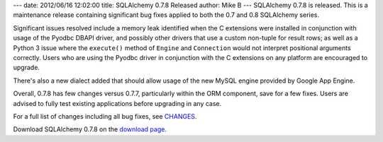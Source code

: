 ---
date: 2012/06/16 12:02:00
title: SQLAlchemy 0.7.8 Released
author: Mike B
---
SQLAlchemy 0.7.8 is released.  This is a maintenance release containing
significant bug fixes applied to both the 0.7 and 0.8 SQLAlchemy series.

Significant issues resolved include a memory leak identified when the 
C extensions were installed in conjunction with usage of the Pyodbc DBAPI
driver, and possibly other drivers that use a custom non-tuple for 
result rows; as well as a Python 3 issue where the ``execute()`` method of ``Engine``
and ``Connection`` would not interpret positional arguments correctly.
Users who are using the Pyodbc driver in conjunction with the C extensions
on any platform are encouraged to upgrade.

There's also a new dialect added that should allow usage of the new MySQL 
engine provided by Google App Engine.

Overall, 0.7.8 has few changes versus 0.7.7, particularly within the 
ORM component, save for a few fixes.   Users are advised to fully
test existing applications before upgrading in any case.

For a full list of changes including all
bug fixes, see 
`CHANGES </changelog/CHANGES_0_7_8>`_.

Download SQLAlchemy 0.7.8 on the `download page </download.html>`_.


